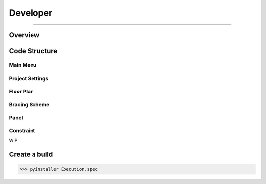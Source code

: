 Developer
=====

------------

.. _overview:

Overview
------------

.. _codestructure:

Code Structure
--------------

Main Menu
~~~~~~~~~

Project Settings
~~~~~~~~~~~~~~~~


Floor Plan
~~~~~~~~~


Bracing Scheme
~~~~~~~~~~~~~~


Panel
~~~~~~~~~~~~~~


Constraint
~~~~~~~~~~~~~~

WIP


Create a build
--------------

>>> pyinstaller Execution.spec